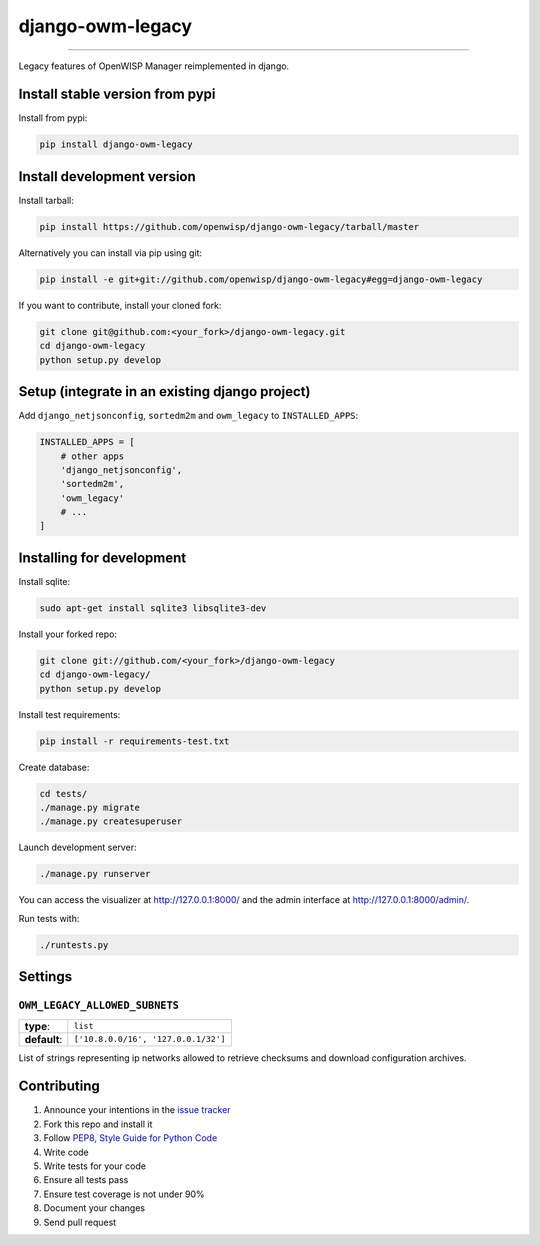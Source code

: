 django-owm-legacy
=================

.. image:: https://travis-ci.org/openwisp/django-owm-legacy.svg
   :target: https://travis-ci.org/openwisp/django-owm-legacy

.. image:: https://coveralls.io/repos/openwisp/django-owm-legacy/badge.svg
  :target: https://coveralls.io/r/openwisp/django-owm-legacy

.. image:: https://requires.io/github/openwisp/django-owm-legacy/requirements.svg?branch=master
   :target: https://requires.io/github/openwisp/django-owm-legacy/requirements/?branch=master
   :alt: Requirements Status

.. image:: https://badge.fury.io/py/django-owm-legacy.svg
   :target: http://badge.fury.io/py/django-owm-legacy

.. image:: https://img.shields.io/pypi/dm/django-owm-legacy.svg
   :target: https://pypi.python.org/pypi/django-owm-legacy

------------

Legacy features of OpenWISP Manager reimplemented in django.

Install stable version from pypi
--------------------------------

Install from pypi:

.. code-block:: shell

    pip install django-owm-legacy

Install development version
---------------------------

Install tarball:

.. code-block:: shell

    pip install https://github.com/openwisp/django-owm-legacy/tarball/master

Alternatively you can install via pip using git:

.. code-block:: shell

    pip install -e git+git://github.com/openwisp/django-owm-legacy#egg=django-owm-legacy

If you want to contribute, install your cloned fork:

.. code-block:: shell

    git clone git@github.com:<your_fork>/django-owm-legacy.git
    cd django-owm-legacy
    python setup.py develop

Setup (integrate in an existing django project)
-----------------------------------------------

Add ``django_netjsonconfig``, ``sortedm2m`` and ``owm_legacy`` to ``INSTALLED_APPS``:

.. code-block:: python

    INSTALLED_APPS = [
        # other apps
        'django_netjsonconfig',
        'sortedm2m',
        'owm_legacy'
        # ...
    ]

Installing for development
--------------------------

Install sqlite:

.. code-block:: shell

    sudo apt-get install sqlite3 libsqlite3-dev

Install your forked repo:

.. code-block:: shell

    git clone git://github.com/<your_fork>/django-owm-legacy
    cd django-owm-legacy/
    python setup.py develop

Install test requirements:

.. code-block:: shell

    pip install -r requirements-test.txt

Create database:

.. code-block:: shell

    cd tests/
    ./manage.py migrate
    ./manage.py createsuperuser

Launch development server:

.. code-block:: shell

    ./manage.py runserver

You can access the visualizer at http://127.0.0.1:8000/
and the admin interface at http://127.0.0.1:8000/admin/.

Run tests with:

.. code-block:: shell

    ./runtests.py

Settings
--------

``OWM_LEGACY_ALLOWED_SUBNETS``
~~~~~~~~~~~~~~~~~~~~~~~~~~~~~~

+--------------+------------------------------------------+
| **type**:    | ``list``                                 |
+--------------+------------------------------------------+
| **default**: | ``['10.8.0.0/16', '127.0.0.1/32']``      |
+--------------+------------------------------------------+

List of strings representing ip networks allowed to retrieve
checksums and download configuration archives.

Contributing
------------

1. Announce your intentions in the `issue tracker <https://github.com/openwisp/django-owm-legacy/issues>`__
2. Fork this repo and install it
3. Follow `PEP8, Style Guide for Python Code`_
4. Write code
5. Write tests for your code
6. Ensure all tests pass
7. Ensure test coverage is not under 90%
8. Document your changes
9. Send pull request

.. _PEP8, Style Guide for Python Code: http://www.python.org/dev/peps/pep-0008/
.. _ninux-dev mailing list: http://ml.ninux.org/mailman/listinfo/ninux-dev
